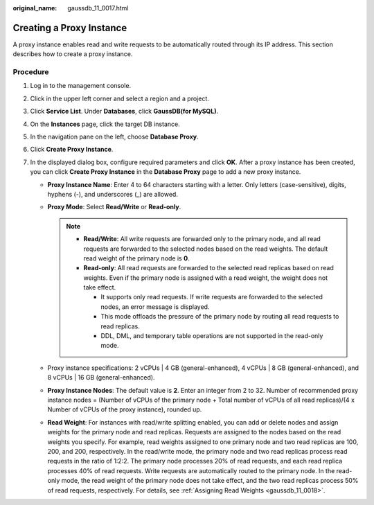 :original_name: gaussdb_11_0017.html

.. _gaussdb_11_0017:

Creating a Proxy Instance
=========================

A proxy instance enables read and write requests to be automatically routed through its IP address. This section describes how to create a proxy instance.

Procedure
---------

#. Log in to the management console.
#. Click |image1| in the upper left corner and select a region and a project.
#. Click **Service List**. Under **Databases**, click **GaussDB(for MySQL)**.
#. On the **Instances** page, click the target DB instance.
#. In the navigation pane on the left, choose **Database Proxy**.
#. Click **Create Proxy Instance**.
#. In the displayed dialog box, configure required parameters and click **OK**. After a proxy instance has been created, you can click **Create Proxy Instance** in the **Database Proxy** page to add a new proxy instance.

   -  **Proxy Instance Name**: Enter 4 to 64 characters starting with a letter. Only letters (case-sensitive), digits, hyphens (-), and underscores (_) are allowed.
   -  **Proxy Mode**: Select **Read/Write** or **Read-only**.

      .. note::

         -  **Read/Write**: All write requests are forwarded only to the primary node, and all read requests are forwarded to the selected nodes based on the read weights. The default read weight of the primary node is **0**.
         -  **Read-only**: All read requests are forwarded to the selected read replicas based on read weights. Even if the primary node is assigned with a read weight, the weight does not take effect.

            -  It supports only read requests. If write requests are forwarded to the selected nodes, an error message is displayed.
            -  This mode offloads the pressure of the primary node by routing all read requests to read replicas.
            -  DDL, DML, and temporary table operations are not supported in the read-only mode.

   -  Proxy instance specifications: 2 vCPUs \| 4 GB (general-enhanced), 4 vCPUs \| 8 GB (general-enhanced), and 8 vCPUs \| 16 GB (general-enhanced).
   -  **Proxy Instance Nodes**: The default value is **2**. Enter an integer from 2 to 32. Number of recommended proxy instance nodes = (Number of vCPUs of the primary node + Total number of vCPUs of all read replicas)/(4 x Number of vCPUs of the proxy instance), rounded up.

   -  **Read Weight**: For instances with read/write splitting enabled, you can add or delete nodes and assign weights for the primary node and read replicas. Requests are assigned to the nodes based on the read weights you specify. For example, read weights assigned to one primary node and two read replicas are 100, 200, and 200, respectively. In the read/write mode, the primary node and two read replicas process read requests in the ratio of 1:2:2. The primary node processes 20% of read requests, and each read replica processes 40% of read requests. Write requests are automatically routed to the primary node. In the read-only mode, the read weight of the primary node does not take effect, and the two read replicas process 50% of read requests, respectively. For details, see :ref:`Assigning Read Weights <gaussdb_11_0018>`.

.. |image1| image:: /_static/images/en-us_image_0000001352219100.png
